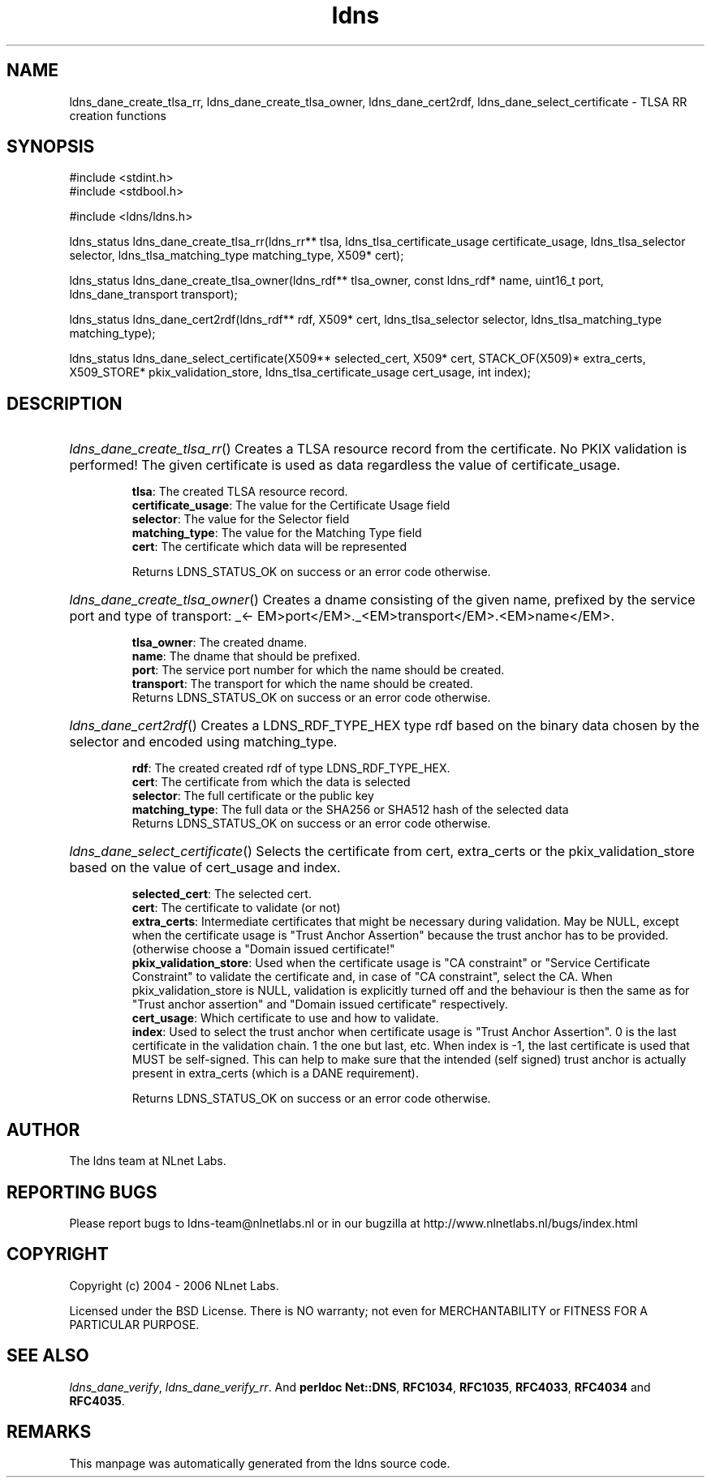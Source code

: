 .ad l
.TH ldns 3 "30 May 2006"
.SH NAME
ldns_dane_create_tlsa_rr, ldns_dane_create_tlsa_owner, ldns_dane_cert2rdf, ldns_dane_select_certificate \- TLSA RR creation functions

.SH SYNOPSIS
#include <stdint.h>
.br
#include <stdbool.h>
.br
.PP
#include <ldns/ldns.h>
.PP
ldns_status ldns_dane_create_tlsa_rr(ldns_rr** tlsa, ldns_tlsa_certificate_usage certificate_usage, ldns_tlsa_selector selector, ldns_tlsa_matching_type matching_type, X509* cert);
.PP
ldns_status ldns_dane_create_tlsa_owner(ldns_rdf** tlsa_owner, const ldns_rdf* name, uint16_t port, ldns_dane_transport transport);
.PP
ldns_status ldns_dane_cert2rdf(ldns_rdf** rdf, X509* cert, ldns_tlsa_selector selector, ldns_tlsa_matching_type matching_type);
.PP
ldns_status ldns_dane_select_certificate(X509** selected_cert, X509* cert, STACK_OF(X509)* extra_certs, X509_STORE* pkix_validation_store, ldns_tlsa_certificate_usage cert_usage, int index);
.PP

.SH DESCRIPTION
.HP
\fIldns_dane_create_tlsa_rr\fR()
Creates a \%TLSA resource record from the certificate.
No \%PKIX validation is performed! The given certificate is used as data
regardless the value of certificate_usage.

\.br
\fBtlsa\fR: The created \%TLSA resource record.
\.br
\fBcertificate_usage\fR: The value for the Certificate Usage field
\.br
\fBselector\fR: The value for the Selector field
\.br
\fBmatching_type\fR: The value for the Matching Type field
\.br
\fBcert\fR: The certificate which data will be represented

\.br
Returns \%LDNS_STATUS_OK on success or an error code otherwise.
.PP
.HP
\fIldns_dane_create_tlsa_owner\fR()
Creates a dname consisting of the given name, prefixed by the service port
and type of transport: \%_<\%EM>port</\%EM>.\%_<\%EM>transport</\%EM>.<\%EM>name</\%EM>.

\.br
\fBtlsa_owner\fR: The created dname.
\.br
\fBname\fR: The dname that should be prefixed.
\.br
\fBport\fR: The service port number for which the name should be created.
\.br
\fBtransport\fR: The transport for which the name should be created.
\.br
Returns \%LDNS_STATUS_OK on success or an error code otherwise.
.PP
.HP
\fIldns_dane_cert2rdf\fR()
Creates a \%LDNS_RDF_TYPE_HEX type rdf based on the binary data chosen by
the selector and encoded using matching_type.

\.br
\fBrdf\fR: The created created rdf of type \%LDNS_RDF_TYPE_HEX.
\.br
\fBcert\fR: The certificate from which the data is selected
\.br
\fBselector\fR: The full certificate or the public key
\.br
\fBmatching_type\fR: The full data or the SHA256 or SHA512 hash
of the selected data
\.br
Returns \%LDNS_STATUS_OK on success or an error code otherwise.
.PP
.HP
\fIldns_dane_select_certificate\fR()
Selects the certificate from cert, extra_certs or the pkix_validation_store
based on the value of cert_usage and index.

\.br
\fBselected_cert\fR: The selected cert.
\.br
\fBcert\fR: The certificate to validate (or not)
\.br
\fBextra_certs\fR: Intermediate certificates that might be necessary
during validation. May be \%NULL, except when the certificate 
usage is "Trust Anchor Assertion" because the trust anchor has
to be provided.(otherwise choose a "Domain issued certificate!"
\.br
\fBpkix_validation_store\fR: Used when the certificate usage is 
"\%CA constraint" or "Service Certificate Constraint" to 
validate the certificate and, in case of "\%CA constraint",
select the \%CA.
When pkix_validation_store is \%NULL, validation is explicitly
turned off and the behaviour is then the same as for "Trust
anchor assertion" and "Domain issued certificate" respectively.
\.br
\fBcert_usage\fR: Which certificate to use and how to validate.
\.br
\fBindex\fR: Used to select the trust anchor when certificate usage
is "Trust Anchor Assertion". 0 is the last certificate in the
validation chain. 1 the one but last, etc. When index is -1,
the last certificate is used that \%MUST be self-signed.
This can help to make sure that the intended (self signed)
trust anchor is actually present in extra_certs (which is a
\%DANE requirement).

\.br
Returns \%LDNS_STATUS_OK on success or an error code otherwise.
.PP
.SH AUTHOR
The ldns team at NLnet Labs.

.SH REPORTING BUGS
Please report bugs to ldns-team@nlnetlabs.nl or in 
our bugzilla at
http://www.nlnetlabs.nl/bugs/index.html

.SH COPYRIGHT
Copyright (c) 2004 - 2006 NLnet Labs.
.PP
Licensed under the BSD License. There is NO warranty; not even for
MERCHANTABILITY or
FITNESS FOR A PARTICULAR PURPOSE.

.SH SEE ALSO
\fIldns_dane_verify\fR, \fIldns_dane_verify_rr\fR.
And \fBperldoc Net::DNS\fR, \fBRFC1034\fR,
\fBRFC1035\fR, \fBRFC4033\fR, \fBRFC4034\fR  and \fBRFC4035\fR.
.SH REMARKS
This manpage was automatically generated from the ldns source code.
